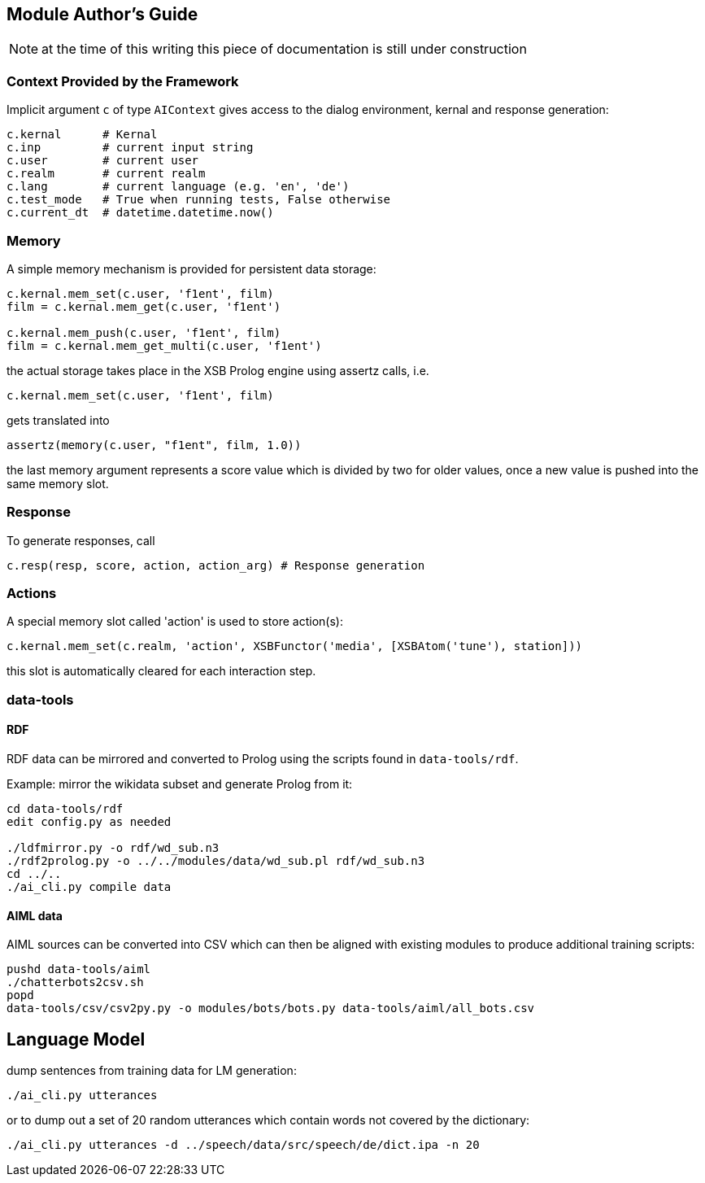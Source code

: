 ifndef::imagesdir[:imagesdir: doc]
Module Author's Guide
---------------------

NOTE: at the time of this writing this piece of documentation is still under construction

// For documentation on ZamiaAI semantic processing, see <<doc/semantics#,semantics>>.

=== Context Provided by the Framework

Implicit argument `c` of type `AIContext` gives access to the dialog environment, kernal and response generation:

```python
c.kernal      # Kernal
c.inp         # current input string
c.user        # current user
c.realm       # current realm
c.lang        # current language (e.g. 'en', 'de')
c.test_mode   # True when running tests, False otherwise
c.current_dt  # datetime.datetime.now()
```

=== Memory

A simple memory mechanism is provided for persistent data storage:

```python
c.kernal.mem_set(c.user, 'f1ent', film)
film = c.kernal.mem_get(c.user, 'f1ent')

c.kernal.mem_push(c.user, 'f1ent', film)
film = c.kernal.mem_get_multi(c.user, 'f1ent')
```

the actual storage takes place in the XSB Prolog engine using assertz calls, i.e.

```python
c.kernal.mem_set(c.user, 'f1ent', film)
```

gets translated into

```prolog
assertz(memory(c.user, "f1ent", film, 1.0))
```

the last memory argument represents a score value which is divided by two
for older values, once a new value is pushed into the same memory slot.

=== Response

To generate responses, call

```python
c.resp(resp, score, action, action_arg) # Response generation
```

=== Actions

A special memory slot called 'action' is used to store action(s):

```python
c.kernal.mem_set(c.realm, 'action', XSBFunctor('media', [XSBAtom('tune'), station]))
```

this slot is automatically cleared for each interaction step.

=== data-tools

==== RDF

RDF data can be mirrored and converted to Prolog using the scripts found in `data-tools/rdf`.

Example: mirror the wikidata subset and generate Prolog from it:

```bash
cd data-tools/rdf
edit config.py as needed

./ldfmirror.py -o rdf/wd_sub.n3
./rdf2prolog.py -o ../../modules/data/wd_sub.pl rdf/wd_sub.n3
cd ../..
./ai_cli.py compile data
```

==== AIML data

AIML sources can be converted into CSV which can then be aligned with existing modules to 
produce additional training scripts:

```bash
pushd data-tools/aiml
./chatterbots2csv.sh
popd
data-tools/csv/csv2py.py -o modules/bots/bots.py data-tools/aiml/all_bots.csv 
```

Language Model
--------------

dump sentences from training data for LM generation:

```bash
./ai_cli.py utterances 
```

or to dump out a set of 20 random utterances which contain words not covered by the dictionary:

```bash
./ai_cli.py utterances -d ../speech/data/src/speech/de/dict.ipa -n 20
```

